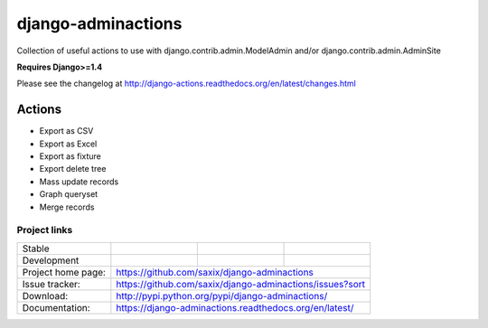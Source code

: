 ===================
django-adminactions
===================

.. image:: https://pypip.in/v/django-adminactions/badge.png
   :target: https://crate.io/packages/django-adminactions/

.. image:: https://pypip.in/d/django-adminactions/badge.png
   :target: https://crate.io/packages/django-adminactions/


Collection of useful actions to use with
django.contrib.admin.ModelAdmin and/or django.contrib.admin.AdminSite

**Requires Django>=1.4**

Please see the changelog at http://django-actions.readthedocs.org/en/latest/changes.html

Actions
================

* Export as CSV
* Export as Excel
* Export as fixture
* Export delete tree
* Mass update records
* Graph queryset
* Merge records


Project links
-------------

+--------------------+----------------+--------------+-------------------------+
| Stable             | |master-build| | |master-cov| | |master-req|            |
+--------------------+----------------+--------------+-------------------------+
| Development        | |dev-build|    | |dev-cov|    | |dev-req|               |
+--------------------+----------------+--------------+-------------------------+
| Project home page: |https://github.com/saxix/django-adminactions             |
+--------------------+---------------+-----------------------------------------+
| Issue tracker:     |https://github.com/saxix/django-adminactions/issues?sort |
+--------------------+---------------+-----------------------------------------+
| Download:          |http://pypi.python.org/pypi/django-adminactions/         |
+--------------------+---------------+-----------------------------------------+
| Documentation:     |https://django-adminactions.readthedocs.org/en/latest/   |
+--------------------+---------------+--------------+--------------------------+


.. |master-build| image:: https://secure.travis-ci.org/saxix/django-adminactions.png?branch=master
                    :target: http://travis-ci.org/saxix/django-adminactions/

.. |master-cov| image:: https://coveralls.io/repos/saxix/django-adminactions/badge.png?branch=master
                    :target: https://coveralls.io/r/saxix/django-adminactions

.. |master-req| image:: https://requires.io/github/saxix/django-adminactions/requirements.png?branch=master
                    :target: https://requires.io/github/saxix/django-adminactions/requirements/?branch=master
                    :alt: Requirements Status


.. |dev-build| image:: https://secure.travis-ci.org/saxix/django-adminactions.png?branch=develop
                  :target: http://travis-ci.org/saxix/django-adminactions/

.. |dev-cov| image:: https://coveralls.io/repos/saxix/django-adminactions/badge.png?branch=develop
                :target: https://coveralls.io/r/saxix/django-adminactions

.. |dev-req| image:: https://requires.io/github/saxix/django-adminactions/requirements.png?branch=develop
                    :target: https://requires.io/github/saxix/django-adminactions/requirements/?branch=develop
                    :alt: Requirements Status

